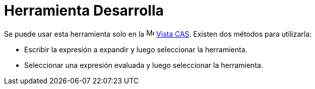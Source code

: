 = Herramienta Desarrolla
:page-en: tools/Expand
ifdef::env-github[:imagesdir: /es/modules/ROOT/assets/images]

Se puede usar esta herramienta solo en la image:16px-Menu_view_cas.svg.png[Menu view cas.svg,width=16,height=16]
xref:/Vista_CAS.adoc[Vista CAS].
Existen dos métodos para utilizarla:

* Escribir la expresión a expandir y luego seleccionar la herramienta.
* Seleccionar una expresión evaluada y luego seleccionar la herramienta.
